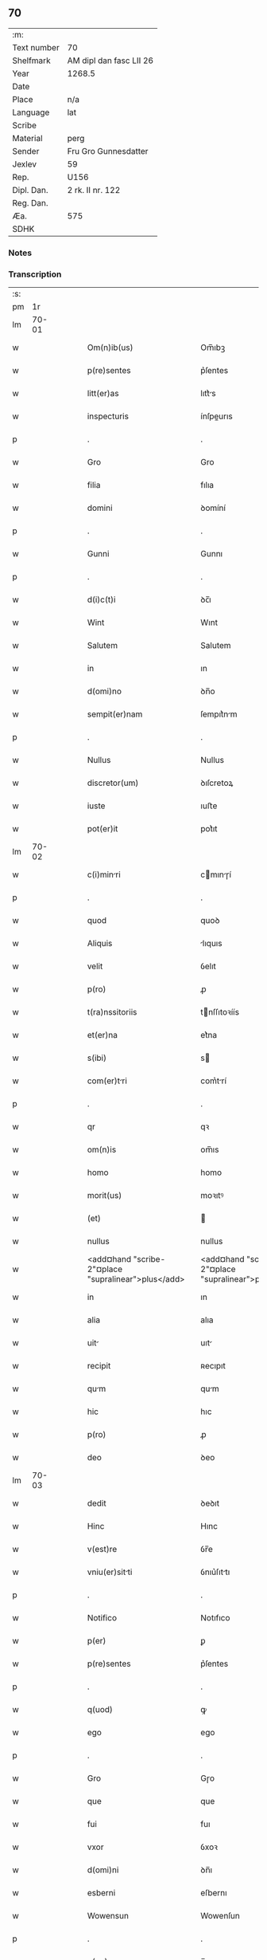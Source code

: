 ** 70
| :m:         |                         |
| Text number | 70                      |
| Shelfmark   | AM dipl dan fasc LII 26 |
| Year        | 1268.5                  |
| Date        |                         |
| Place       | n/a                     |
| Language    | lat                     |
| Scribe      |                         |
| Material    | perg                    |
| Sender      | Fru Gro Gunnesdatter    |
| Jexlev      | 59                      |
| Rep.        | U156                    |
| Dipl. Dan.  | 2 rk. II nr. 122        |
| Reg. Dan.   |                         |
| Æa.         | 575                     |
| SDHK        |                         |

*** Notes


*** Transcription
| :s: |       |   |   |   |   |                                                          |                                                       |   |   |   |        |     |   |   |    |       |
| pm  |    1r |   |   |   |   |                                                          |                                                       |   |   |   |        |     |   |   |    |       |
| lm  | 70-01 |   |   |   |   |                                                          |                                                       |   |   |   |        |     |   |   |    |       |
| w   |       |   |   |   |   | Om(n)ib(us) | Om̅ıbꝫ                                                 |   |   |   |        | lat |   |   |    | 70-01 |
| w   |       |   |   |   |   | p(re)sentes | p͛ſentes                                               |   |   |   |        | lat |   |   |    | 70-01 |
| w   |       |   |   |   |   | litt(er)as | lıtt͛s                                                |   |   |   |        | lat |   |   |    | 70-01 |
| w   |       |   |   |   |   | inspecturis | ínſpeurıs                                            |   |   |   |        | lat |   |   |    | 70-01 |
| p   |       |   |   |   |   | .                                                        | .                                                     |   |   |   |        | lat |   |   |    | 70-01 |
| w   |       |   |   |   |   | Gro | Gro                                                   |   |   |   |        | lat |   |   |    | 70-01 |
| w   |       |   |   |   |   | filia | fılıa                                                 |   |   |   |        | lat |   |   |    | 70-01 |
| w   |       |   |   |   |   | domini | ꝺomíní                                                |   |   |   |        | lat |   |   |    | 70-01 |
| p   |       |   |   |   |   | .                                                        | .                                                     |   |   |   |        | lat |   |   |    | 70-01 |
| w   |       |   |   |   |   | Gunni | Gunnı                                                 |   |   |   |        | lat |   |   |    | 70-01 |
| p   |       |   |   |   |   | .                                                        | .                                                     |   |   |   |        | lat |   |   |    | 70-01 |
| w   |       |   |   |   |   | d(i)c(t)i | ꝺc̅ı                                                   |   |   |   |        | lat |   |   |    | 70-01 |
| w   |       |   |   |   |   | Wint | Wınt                                                  |   |   |   |        | lat |   |   |    | 70-01 |
| w   |       |   |   |   |   | Salutem | Salutem                                               |   |   |   |        | lat |   |   |    | 70-01 |
| w   |       |   |   |   |   | in | ın                                                    |   |   |   |        | lat |   |   |    | 70-01 |
| w   |       |   |   |   |   | d(omi)no | ꝺn̅o                                                   |   |   |   |        | lat |   |   |    | 70-01 |
| w   |       |   |   |   |   | sempit(er)nam | ſempıt͛nm                                             |   |   |   |        | lat |   |   |    | 70-01 |
| p   |       |   |   |   |   | .                                                        | .                                                     |   |   |   |        | lat |   |   |    | 70-01 |
| w   |       |   |   |   |   | Nullus | Nullus                                                |   |   |   |        | lat |   |   |    | 70-01 |
| w   |       |   |   |   |   | discretor(um) | ꝺıſcretoꝝ                                             |   |   |   |        | lat |   |   |    | 70-01 |
| w   |       |   |   |   |   | iuste | ıuﬅe                                                  |   |   |   |        | lat |   |   |    | 70-01 |
| w   |       |   |   |   |   | pot(er)it | pot͛ıt                                                 |   |   |   |        | lat |   |   |    | 70-01 |
| lm  | 70-02 |   |   |   |   |                                                          |                                                       |   |   |   |        |     |   |   |    |       |
| w   |       |   |   |   |   | c(i)minri | cmınɼí                                              |   |   |   |        | lat |   |   |    | 70-02 |
| p   |       |   |   |   |   | .                                                        | .                                                     |   |   |   |        | lat |   |   |    | 70-02 |
| w   |       |   |   |   |   | quod | quoꝺ                                                  |   |   |   |        | lat |   |   |    | 70-02 |
| w   |       |   |   |   |   | Aliquis | lıquıs                                               |   |   |   |        | lat |   |   |    | 70-02 |
| w   |       |   |   |   |   | velit | ỽelıt                                                 |   |   |   |        | lat |   |   |    | 70-02 |
| w   |       |   |   |   |   | p(ro) | ꝓ                                                     |   |   |   |        | lat |   |   |    | 70-02 |
| w   |       |   |   |   |   | t(ra)nssitoriis | tnſſıtoꝛíís                                          |   |   |   |        | lat |   |   |    | 70-02 |
| w   |       |   |   |   |   | et(er)na | et͛na                                                  |   |   |   |        | lat |   |   |    | 70-02 |
| w   |       |   |   |   |   | s(ibi) | s                                                    |   |   |   |        | lat |   |   |    | 70-02 |
| w   |       |   |   |   |   | com(er)tri | com͛trí                                               |   |   |   |        | lat |   |   |    | 70-02 |
| p   |       |   |   |   |   | .                                                        | .                                                     |   |   |   |        | lat |   |   |    | 70-02 |
| w   |       |   |   |   |   | qr | qꝛ                                                    |   |   |   |        | lat |   |   |    | 70-02 |
| w   |       |   |   |   |   | om(n)is | om̅ıs                                                  |   |   |   |        | lat |   |   |    | 70-02 |
| w   |       |   |   |   |   | homo | homo                                                  |   |   |   |        | lat |   |   |    | 70-02 |
| w   |       |   |   |   |   | morit(us) | moꝛıtꝰ                                                |   |   |   |        | lat |   |   |    | 70-02 |
| w   |       |   |   |   |   | (et) |                                                      |   |   |   |        | lat |   |   |    | 70-02 |
| w   |       |   |   |   |   | nullus | nullus                                                |   |   |   |        | lat |   |   |    | 70-02 |
| w   |       |   |   |   |   | <add¤hand "scribe-2"¤place "supralinear">plus</add> | <add¤hand "scribe-2"¤place "supralinear">pluſ</add>   |   |   |   |        | lat |   |   |    | 70-02 |
| w   |       |   |   |   |   | in | ın                                                    |   |   |   |        | lat |   |   |    | 70-02 |
| w   |       |   |   |   |   | alia | alıa                                                  |   |   |   |        | lat |   |   |    | 70-02 |
| w   |       |   |   |   |   | uit | uıt                                                  |   |   |   |        | lat |   |   |    | 70-02 |
| w   |       |   |   |   |   | recipit | ʀecıpıt                                               |   |   |   |        | lat |   |   |    | 70-02 |
| w   |       |   |   |   |   | qum | qum                                                  |   |   |   |        | lat |   |   |    | 70-02 |
| w   |       |   |   |   |   | hic | hıc                                                   |   |   |   |        | lat |   |   |    | 70-02 |
| w   |       |   |   |   |   | p(ro) | ꝓ                                                     |   |   |   |        | lat |   |   |    | 70-02 |
| w   |       |   |   |   |   | deo | ꝺeo                                                   |   |   |   |        | lat |   |   |    | 70-02 |
| lm  | 70-03 |   |   |   |   |                                                          |                                                       |   |   |   |        |     |   |   |    |       |
| w   |       |   |   |   |   | dedit | ꝺeꝺıt                                                 |   |   |   |        | lat |   |   |    | 70-03 |
| w   |       |   |   |   |   | Hinc | Hınc                                                  |   |   |   |        | lat |   |   |    | 70-03 |
| w   |       |   |   |   |   | v(est)re | ỽr̅e                                                   |   |   |   |        | lat |   |   |    | 70-03 |
| w   |       |   |   |   |   | vniu(er)sitti | ỽnıu͛ſıttı                                            |   |   |   |        | lat |   |   |    | 70-03 |
| p   |       |   |   |   |   | .                                                        | .                                                     |   |   |   |        | lat |   |   |    | 70-03 |
| w   |       |   |   |   |   | Notifico | Notıfıco                                              |   |   |   |        | lat |   |   |    | 70-03 |
| w   |       |   |   |   |   | p(er) | ꝑ                                                     |   |   |   |        | lat |   |   |    | 70-03 |
| w   |       |   |   |   |   | p(re)sentes | p͛ſentes                                               |   |   |   |        | lat |   |   |    | 70-03 |
| p   |       |   |   |   |   | .                                                        | .                                                     |   |   |   |        | lat |   |   |    | 70-03 |
| w   |       |   |   |   |   | q(uod) | ꝙ                                                     |   |   |   |        | lat |   |   |    | 70-03 |
| w   |       |   |   |   |   | ego | ego                                                   |   |   |   |        | lat |   |   |    | 70-03 |
| p   |       |   |   |   |   | .                                                        | .                                                     |   |   |   |        | lat |   |   |    | 70-03 |
| w   |       |   |   |   |   | Gro | Gɼo                                                   |   |   |   |        | lat |   |   |    | 70-03 |
| w   |       |   |   |   |   | que | que                                                   |   |   |   |        | lat |   |   |    | 70-03 |
| w   |       |   |   |   |   | fui | fuı                                                   |   |   |   |        | lat |   |   |    | 70-03 |
| w   |       |   |   |   |   | vxor | ỽxoꝛ                                                  |   |   |   |        | lat |   |   |    | 70-03 |
| w   |       |   |   |   |   | d(omi)ni | ꝺn̅ı                                                   |   |   |   |        | lat |   |   |    | 70-03 |
| w   |       |   |   |   |   | esberni | eſbernı                                               |   |   |   |        | lat |   |   |    | 70-03 |
| w   |       |   |   |   |   | Wowensun | Wowenſun                                              |   |   |   |        | lat |   |   |    | 70-03 |
| p   |       |   |   |   |   | .                                                        | .                                                     |   |   |   |        | lat |   |   |    | 70-03 |
| w   |       |   |   |   |   | n(on) | n̅                                                     |   |   |   |        | lat |   |   |    | 70-03 |
| w   |       |   |   |   |   | timore | tımoꝛe                                                |   |   |   |        | lat |   |   |    | 70-03 |
| w   |       |   |   |   |   | Afflict | fflı                                               |   |   |   |        | lat |   |   |    | 70-03 |
| p   |       |   |   |   |   | .                                                        | .                                                     |   |   |   |        | lat |   |   |    | 70-03 |
| w   |       |   |   |   |   | n(ec) | nͨ                                                     |   |   |   |        | lat |   |   |    | 70-03 |
| w   |       |   |   |   |   | suusione | ſuuſıone                                             |   |   |   |        | lat |   |   |    | 70-03 |
| w   |       |   |   |   |   | Alic(us) | lıcꝰ                                                 |   |   |   |        | lat |   |   |    | 70-03 |
| lm  | 70-04 |   |   |   |   |                                                          |                                                       |   |   |   |        |     |   |   |    |       |
| w   |       |   |   |   |   | induct | ınꝺu                                                |   |   |   |        | lat |   |   |    | 70-04 |
| p   |       |   |   |   |   | .                                                        | .                                                     |   |   |   |        | lat |   |   |    | 70-04 |
| w   |       |   |   |   |   | s(ed) | ſꝫ                                                    |   |   |   |        | lat |   |   |    | 70-04 |
| w   |       |   |   |   |   | inspirc(i)one | ınſpırc̅one                                           |   |   |   |        | lat |   |   |    | 70-04 |
| w   |       |   |   |   |   | sp(iritus) | ſp̅c                                                   |   |   |   |        | lat |   |   |    | 70-04 |
| w   |       |   |   |   |   | sancti | ſanı                                                 |   |   |   |        | lat |   |   |    | 70-04 |
| p   |       |   |   |   |   | .                                                        | .                                                     |   |   |   |        | lat |   |   |    | 70-04 |
| w   |       |   |   |   |   | Auxilinte | uxılınte                                            |   |   |   |        | lat |   |   |    | 70-04 |
| w   |       |   |   |   |   | dei | ꝺeı                                                   |   |   |   |        | lat |   |   |    | 70-04 |
| w   |       |   |   |   |   | genit(i)ce | genıtce                                              |   |   |   |        | lat |   |   |    | 70-04 |
| w   |       |   |   |   |   | mri | mꝛı                                                 |   |   |   |        | lat |   |   |    | 70-04 |
| p   |       |   |   |   |   | .                                                        | .                                                     |   |   |   |        | lat |   |   |    | 70-04 |
| w   |       |   |   |   |   | Jn | Jn                                                    |   |   |   |        | lat |   |   |    | 70-04 |
| w   |       |   |   |   |   | modu(m) | moꝺu̅                                                  |   |   |   |        | lat |   |   |    | 70-04 |
| w   |       |   |   |   |   | subsc(ri)ptum | ſubſcptum                                            |   |   |   |        | lat |   |   |    | 70-04 |
| w   |       |   |   |   |   | p(ro) | ꝓ                                                     |   |   |   |        | lat |   |   |    | 70-04 |
| w   |       |   |   |   |   | mea | mea                                                   |   |   |   |        | lat |   |   |    | 70-04 |
| w   |       |   |   |   |   | voluntate | ỽoluntte                                             |   |   |   |        | lat |   |   |    | 70-04 |
| w   |       |   |   |   |   | dist(i)bui | ꝺıﬅbuı                                               |   |   |   |        | lat |   |   |    | 70-04 |
| w   |       |   |   |   |   | bona | bon                                                  |   |   |   |        | lat |   |   |    | 70-04 |
| w   |       |   |   |   |   | mea | me                                                   |   |   |   |        | lat |   |   |    | 70-04 |
| p   |       |   |   |   |   | .                                                        | .                                                     |   |   |   |        | lat |   |   |    | 70-04 |
| w   |       |   |   |   |   | Clust(o) | Cluﬅͦ                                                 |   |   |   |        | lat |   |   |    | 70-04 |
| w   |       |   |   |   |   | soror(um) | ſoꝛoꝝ                                                 |   |   |   |        | lat |   |   |    | 70-04 |
| w   |       |   |   |   |   | s(an)c(t)e | ſc̅e                                                   |   |   |   |        | lat |   |   |    | 70-04 |
| lm  | 70-05 |   |   |   |   |                                                          |                                                       |   |   |   |        |     |   |   |    |       |
| w   |       |   |   |   |   | Cle | Cle                                                  |   |   |   |        | lat |   |   |    | 70-05 |
| p   |       |   |   |   |   | .                                                        | .                                                     |   |   |   |        | lat |   |   |    | 70-05 |
| w   |       |   |   |   |   | Roskild | Roſkılꝺ                                               |   |   |   |        | lat |   |   |    | 70-05 |
| w   |       |   |   |   |   | contuli | contulı                                               |   |   |   |        | lat |   |   |    | 70-05 |
| w   |       |   |   |   |   | .v(et). | .ỽꝫ.                                                 |   |   |   | et-sup | lat |   |   |    | 70-05 |
| w   |       |   |   |   |   | curis | curıs                                                |   |   |   |        | lat |   |   |    | 70-05 |
| w   |       |   |   |   |   | .s. | .ſ.                                                   |   |   |   |        | lat |   |   |    | 70-05 |
| w   |       |   |   |   |   | curim | curım                                                |   |   |   |        | lat |   |   |    | 70-05 |
| w   |       |   |   |   |   | meam | mem                                                  |   |   |   |        | lat |   |   |    | 70-05 |
| w   |       |   |   |   |   | ⸌in⸍ | ⸌ın⸍                                                  |   |   |   |        | lat |   |   |    | 70-05 |
| w   |       |   |   |   |   | styhfnø | ﬅyhfnø                                                |   |   |   |        | lat |   |   |    | 70-05 |
| p   |       |   |   |   |   | .                                                        | .                                                     |   |   |   |        | lat |   |   |    | 70-05 |
| w   |       |   |   |   |   | (et) |                                                      |   |   |   |        | lat |   |   |    | 70-05 |
| w   |       |   |   |   |   | curim | curım                                                |   |   |   |        | lat |   |   |    | 70-05 |
| w   |       |   |   |   |   | in | ın                                                    |   |   |   |        | lat |   |   |    | 70-05 |
| w   |       |   |   |   |   | bahrthorp | bahrthoꝛp                                             |   |   |   |        | lat |   |   |    | 70-05 |
| p   |       |   |   |   |   | .                                                        | .                                                     |   |   |   |        | lat |   |   |    | 70-05 |
| w   |       |   |   |   |   | (et) |                                                      |   |   |   |        | lat |   |   |    | 70-05 |
| w   |       |   |   |   |   | curim | curım                                                |   |   |   |        | lat |   |   |    | 70-05 |
| w   |       |   |   |   |   | in | ın                                                    |   |   |   |        | lat |   |   |    | 70-05 |
| w   |       |   |   |   |   | styfhring | ﬅyfhrıng                                              |   |   |   |        | lat |   |   |    | 70-05 |
| w   |       |   |   |   |   | cum | cum                                                   |   |   |   |        | lat |   |   |    | 70-05 |
| w   |       |   |   |   |   | molendino | molenꝺíno                                             |   |   |   |        | lat |   |   |    | 70-05 |
| lm  | 70-06 |   |   |   |   |                                                          |                                                       |   |   |   |        |     |   |   |    |       |
| w   |       |   |   |   |   | ibidem | ıbıꝺem                                                |   |   |   |        | lat |   |   |    | 70-06 |
| p   |       |   |   |   |   | .                                                        | .                                                     |   |   |   |        | lat |   |   |    | 70-06 |
| w   |       |   |   |   |   | duas | ꝺuas                                                  |   |   |   |        | lat |   |   |    | 70-06 |
| w   |       |   |   |   |   | curis | curıs                                                |   |   |   |        | lat |   |   |    | 70-06 |
| w   |       |   |   |   |   | in | ın                                                    |   |   |   |        | lat |   |   |    | 70-06 |
| w   |       |   |   |   |   | thyud | thyuꝺ                                                 |   |   |   |        | lat |   |   |    | 70-06 |
| w   |       |   |   |   |   | vill | ỽıll                                                 |   |   |   |        | lat |   |   |    | 70-06 |
| p   |       |   |   |   |   | .                                                        | .                                                     |   |   |   |        | lat |   |   |    | 70-06 |
| w   |       |   |   |   |   | høstr(i)id | høﬅrᷝıꝺ                                                |   |   |   |        | lat |   |   |    | 70-06 |
| w   |       |   |   |   |   | Hec | Hec                                                   |   |   |   |        | lat |   |   |    | 70-06 |
| w   |       |   |   |   |   | quinq(ue) | quınqꝫ                                                |   |   |   |        | lat |   |   |    | 70-06 |
| w   |       |   |   |   |   | curis | curıs                                                |   |   |   |        | lat |   |   |    | 70-06 |
| w   |       |   |   |   |   | cu(m) | cu̅                                                    |   |   |   |        | lat |   |   |    | 70-06 |
| w   |       |   |   |   |   | om(n)ib(us) | om̅ıbꝫ                                                 |   |   |   |        | lat |   |   |    | 70-06 |
| w   |       |   |   |   |   | p(er)tinenciis | ꝑtınencíís                                            |   |   |   |        | lat |   |   |    | 70-06 |
| w   |       |   |   |   |   | suis | ſuıs                                                  |   |   |   |        | lat |   |   |    | 70-06 |
| w   |       |   |   |   |   | mobilib(us) | mobılıbꝫ                                              |   |   |   |        | lat |   |   |    | 70-06 |
| w   |       |   |   |   |   | (et) |                                                      |   |   |   |        | lat |   |   |    | 70-06 |
| w   |       |   |   |   |   | in mobilib(us) | ın mobılıbꝫ                                           |   |   |   |        | lat |   |   |    | 70-06 |
| w   |       |   |   |   |   | cu(m) | cu̅                                                    |   |   |   |        | lat |   |   |    | 70-06 |
| w   |       |   |   |   |   | molendino | molenꝺıno                                             |   |   |   |        | lat |   |   |    | 70-06 |
| w   |       |   |   |   |   | sup(ra)dict⸠0⸡o | ſupꝺı⸠0⸡o                                           |   |   |   |        | lat |   |   |    | 70-06 |
| lm  | 70-07 |   |   |   |   |                                                          |                                                       |   |   |   |        |     |   |   |    |       |
| w   |       |   |   |   |   | contuli | contulı                                               |   |   |   |        | lat |   |   |    | 70-07 |
| w   |       |   |   |   |   | clust(o) | cluﬅͦ                                                 |   |   |   |        | lat |   |   |    | 70-07 |
| w   |       |   |   |   |   | sup(er)iu(us) | ſuꝑıuꝰ                                                |   |   |   |        | lat |   |   |    | 70-07 |
| w   |       |   |   |   |   | memorto | memoꝛto                                              |   |   |   |        | lat |   |   |    | 70-07 |
| p   |       |   |   |   |   | .                                                        | .                                                     |   |   |   |        | lat |   |   |    | 70-07 |
| w   |       |   |   |   |   | siquis | ſıquıs                                                |   |   |   |        | lat |   |   |    | 70-07 |
| w   |       |   |   |   |   | <del¤rend "erasure">hi(us)</del> | <del¤rend "erasure">hı᷒</del>                          |   |   |   |        | lat |   |   |    | 70-07 |
| w   |       |   |   |   |   | claust(m) | clauﬅͫ                                                 |   |   |   |        | lat |   |   |    | 70-07 |
| w   |       |   |   |   |   | spoliu(er)it | ſpolıu͛ıt                                             |   |   |   |        | lat |   |   |    | 70-07 |
| w   |       |   |   |   |   | hi(us) | hı᷒                                                    |   |   |   |        | lat |   |   |    | 70-07 |
| w   |       |   |   |   |   | bonis | bonís                                                 |   |   |   |        | lat |   |   |    | 70-07 |
| w   |       |   |   |   |   | p(i)uet | puet                                                 |   |   |   |        | lat |   |   |    | 70-07 |
| w   |       |   |   |   |   | eu(m) | eu̅                                                    |   |   |   |        | lat |   |   |    | 70-07 |
| w   |       |   |   |   |   | deus | ꝺeus                                                  |   |   |   |        | lat |   |   |    | 70-07 |
| w   |       |   |   |   |   | uit | uıt                                                  |   |   |   |        | lat |   |   |    | 70-07 |
| w   |       |   |   |   |   | gr(m)e | gr̅e                                                   |   |   |   |        | lat |   |   |    | 70-07 |
| w   |       |   |   |   |   | in | ín                                                    |   |   |   |        | lat |   |   |    | 70-07 |
| w   |       |   |   |   |   | p(re)senti | p͛ſentı                                                |   |   |   |        | lat |   |   |    | 70-07 |
| p   |       |   |   |   |   | .                                                        | .                                                     |   |   |   |        | lat |   |   |    | 70-07 |
| w   |       |   |   |   |   | (et) |                                                      |   |   |   |        | lat |   |   |    | 70-07 |
| w   |       |   |   |   |   | gl(m)e | gl̅e                                                   |   |   |   |        | lat |   |   |    | 70-07 |
| w   |       |   |   |   |   | in | ın                                                    |   |   |   |        | lat |   |   |    | 70-07 |
| w   |       |   |   |   |   | fut(ur)o | fut᷑o                                                  |   |   |   |        | lat |   |   |    | 70-07 |
| p   |       |   |   |   |   | .                                                        | .                                                     |   |   |   |        | lat |   |   |    | 70-07 |
| w   |       |   |   |   |   | dilc(i) | ꝺılc̅                                                 |   |   |   |        | lat |   |   |    | 70-07 |
| w   |       |   |   |   |   | soror | ſoꝛoꝛ                                                 |   |   |   |        | lat |   |   |    | 70-07 |
| w   |       |   |   |   |   | mea | me                                                   |   |   |   |        | lat |   |   |    | 70-07 |
| w   |       |   |   |   |   | d(omi)na | ꝺn̅                                                   |   |   |   |        | lat |   |   |    | 70-07 |
| lm  | 70-08 |   |   |   |   |                                                          |                                                       |   |   |   |        |     |   |   |    |       |
| w   |       |   |   |   |   | mget | mget                                               |   |   |   |        | lat |   |   |    | 70-08 |
| w   |       |   |   |   |   | Relicta | Relı                                                |   |   |   |        | lat |   |   |    | 70-08 |
| p   |       |   |   |   |   | .                                                        | .                                                     |   |   |   |        | lat |   |   |    | 70-08 |
| w   |       |   |   |   |   | d(omi)ni | ꝺn̅ı                                                   |   |   |   |        | lat |   |   |    | 70-08 |
| w   |       |   |   |   |   | Jwi | Jwı                                                  |   |   |   |        | lat |   |   |    | 70-08 |
| w   |       |   |   |   |   | tchisun | tchıſun                                              |   |   |   |        | lat |   |   |    | 70-08 |
| p   |       |   |   |   |   | .                                                        | .                                                     |   |   |   |        | lat |   |   |    | 70-08 |
| w   |       |   |   |   |   | tenet(ur) | tenet᷑                                                 |   |   |   |        | lat |   |   |    | 70-08 |
| w   |       |   |   |   |   | m(ihi) | m                                                    |   |   |   |        | lat |   |   |    | 70-08 |
| w   |       |   |   |   |   | p(er)soluere | ꝑſoluere                                              |   |   |   |        | lat |   |   |    | 70-08 |
| w   |       |   |   |   |   | centu(m) | centu̅                                                 |   |   |   |        | lat |   |   |    | 70-08 |
| w   |       |   |   |   |   | mchs | mchs                                                |   |   |   |        | lat |   |   |    | 70-08 |
| w   |       |   |   |   |   | denior(um) | ꝺenıoꝝ                                               |   |   |   |        | lat |   |   |    | 70-08 |
| w   |       |   |   |   |   | hs | hs                                                   |   |   |   |        | lat |   |   |    | 70-08 |
| w   |       |   |   |   |   | s(ibi) | s                                                    |   |   |   |        | lat |   |   |    | 70-08 |
| w   |       |   |   |   |   | Relinquo | Relınquo                                              |   |   |   |        | lat |   |   |    | 70-08 |
| w   |       |   |   |   |   | lib(er)as | lıb͛as                                                 |   |   |   |        | lat |   |   |    | 70-08 |
| w   |       |   |   |   |   | (et) |                                                      |   |   |   |        | lat |   |   |    | 70-08 |
| w   |       |   |   |   |   | condono | conꝺono                                               |   |   |   |        | lat |   |   |    | 70-08 |
| w   |       |   |   |   |   | Alt(er)i | lt͛ı                                                  |   |   |   |        | lat |   |   |    | 70-08 |
| w   |       |   |   |   |   | dilc(i)e | ꝺılc̅e                                                 |   |   |   |        | lat |   |   |    | 70-08 |
| w   |       |   |   |   |   | sorori | ſoꝛoꝛí                                                |   |   |   |        | lat |   |   |    | 70-08 |
| lm  | 70-09 |   |   |   |   |                                                          |                                                       |   |   |   |        |     |   |   |    |       |
| w   |       |   |   |   |   | mee | mee                                                   |   |   |   |        | lat |   |   |    | 70-09 |
| w   |       |   |   |   |   | d(omi)ne | ꝺn̅e                                                   |   |   |   |        | lat |   |   |    | 70-09 |
| w   |       |   |   |   |   | bo<del¤rend "erasure">l</del>theld | bo<del¤rend "erasure">l</del>thelꝺ                    |   |   |   |        | lat |   |   |    | 70-09 |
| w   |       |   |   |   |   | vxori | ỽxoꝛı                                                 |   |   |   |        | lat |   |   |    | 70-09 |
| w   |       |   |   |   |   | Nicolai | Nıcolaı                                               |   |   |   |        | lat |   |   |    | 70-09 |
| w   |       |   |   |   |   | Croc | Cʀoc                                                  |   |   |   |        | lat |   |   |    | 70-09 |
| w   |       |   |   |   |   | dedi | ꝺeꝺı                                                  |   |   |   |        | lat |   |   |    | 70-09 |
| w   |       |   |   |   |   | curim | curım                                                |   |   |   |        | lat |   |   |    | 70-09 |
| w   |       |   |   |   |   | meam | mem                                                  |   |   |   |        | lat |   |   |    | 70-09 |
| w   |       |   |   |   |   | in | ın                                                    |   |   |   |        | lat |   |   |    | 70-09 |
| w   |       |   |   |   |   | budorp | buꝺoꝛp                                                |   |   |   |        | lat |   |   |    | 70-09 |
| w   |       |   |   |   |   | vlentem | ỽlentem                                              |   |   |   |        | lat |   |   |    | 70-09 |
| w   |       |   |   |   |   | centu(m) | centu̅                                                 |   |   |   |        | lat |   |   |    | 70-09 |
| w   |       |   |   |   |   | m(a)r(chis) | mr.                                                  |   |   |   |        | lat |   |   |    | 70-09 |
| w   |       |   |   |   |   | den(ariorum) | ꝺen̅                                                   |   |   |   |        | lat |   |   |    | 70-09 |
| p   |       |   |   |   |   | .                                                        | .                                                     |   |   |   |        | lat |   |   |    | 70-09 |
| w   |       |   |   |   |   | exceptis | exceptıs                                              |   |   |   |        | lat |   |   |    | 70-09 |
| w   |       |   |   |   |   | duob(us) | ꝺuobꝫ                                                 |   |   |   |        | lat |   |   |    | 70-09 |
| w   |       |   |   |   |   | ⸌lo(m)gis⸍ | ⸌lo̅gıſ⸍                                               |   |   |   |        | lat |   |   |    | 70-09 |
| p   |       |   |   |   |   | /                                                        | /                                                     |   |   |   |        | lat |   |   |    | 70-09 |
| w   |       |   |   |   |   | rthelngi | ʀthelngı                                            |   |   |   |        | lat |   |   |    | 70-09 |
| lm  | 70-10 |   |   |   |   |                                                          |                                                       |   |   |   |        |     |   |   |    |       |
| w   |       |   |   |   |   | que | que                                                   |   |   |   |        | lat |   |   |    | 70-10 |
| w   |       |   |   |   |   | s(i) |                                                     |   |   |   |        | lat |   |   |    | 70-10 |
| w   |       |   |   |   |   | n(on) | n̅                                                     |   |   |   |        | lat |   |   |    | 70-10 |
| w   |       |   |   |   |   | dedi | ꝺeꝺı                                                  |   |   |   |        | lat |   |   |    | 70-10 |
| p   |       |   |   |   |   | .                                                        | .                                                     |   |   |   |        | lat |   |   |    | 70-10 |
| w   |       |   |   |   |   | illud | ılluꝺ                                                 |   |   |   |        | lat |   |   |    | 70-10 |
| w   |       |   |   |   |   | rt(h)elng | ʀtͪelng                                              |   |   |   |        | lat |   |   |    | 70-10 |
| w   |       |   |   |   |   | ad | ꝺ                                                    |   |   |   |        | lat |   |   |    | 70-10 |
| w   |       |   |   |   |   | occidentem | occıꝺentem                                            |   |   |   |        | lat |   |   |    | 70-10 |
| w   |       |   |   |   |   | curie | curıe                                                 |   |   |   |        | lat |   |   |    | 70-10 |
| w   |       |   |   |   |   | debent | ꝺebent                                                |   |   |   |        | lat |   |   |    | 70-10 |
| w   |       |   |   |   |   | habere | habere                                                |   |   |   |        | lat |   |   |    | 70-10 |
| w   |       |   |   |   |   | moniales | monıales                                              |   |   |   |        | lat |   |   |    | 70-10 |
| w   |       |   |   |   |   | in | ın                                                    |   |   |   |        | lat |   |   |    | 70-10 |
| w   |       |   |   |   |   | Alb(ur)g | lb᷑g                                                  |   |   |   |        | lat |   |   |    | 70-10 |
| w   |       |   |   |   |   | illud | ılluꝺ                                                 |   |   |   |        | lat |   |   |    | 70-10 |
| w   |       |   |   |   |   | q(uod) | ꝙ                                                     |   |   |   |        | lat |   |   |    | 70-10 |
| w   |       |   |   |   |   | stt | ﬅt                                                   |   |   |   |        | lat |   |   |    | 70-10 |
| w   |       |   |   |   |   | ex | ex                                                    |   |   |   |        | lat |   |   |    | 70-10 |
| w   |       |   |   |   |   | opposito | ooſıto                                               |   |   |   |        | lat |   |   |    | 70-10 |
| w   |       |   |   |   |   | moniales | monıales                                              |   |   |   |        | lat |   |   |    | 70-10 |
| w   |       |   |   |   |   | in | ın                                                    |   |   |   |        | lat |   |   |    | 70-10 |
| w   |       |   |   |   |   | hunslund | hunſlunꝺ                                              |   |   |   |        | lat |   |   |    | 70-10 |
| p   |       |   |   |   |   | .                                                        | .                                                     |   |   |   |        | lat |   |   |    | 70-10 |
| w   |       |   |   |   |   | Nicolu(us) | Nıcoluꝰ                                              |   |   |   |        | lat |   |   |    | 70-10 |
| lm  | 70-11 |   |   |   |   |                                                          |                                                       |   |   |   |        |     |   |   |    |       |
| w   |       |   |   |   |   | vero | ỽero                                                  |   |   |   |        | lat |   |   |    | 70-11 |
| w   |       |   |   |   |   | croc | croc                                                  |   |   |   |        | lat |   |   |    | 70-11 |
| w   |       |   |   |   |   | dilc(i)s | ꝺılc̅s                                                 |   |   |   |        | lat |   |   |    | 70-11 |
| w   |       |   |   |   |   | soc(er) | ſoc͛                                                   |   |   |   |        | lat |   |   |    | 70-11 |
| w   |       |   |   |   |   | meus | meus                                                  |   |   |   |        | lat |   |   |    | 70-11 |
| w   |       |   |   |   |   | emit | emít                                                  |   |   |   |        | lat |   |   |    | 70-11 |
| w   |       |   |   |   |   | a |                                                      |   |   |   |        | lat |   |   |    | 70-11 |
| w   |       |   |   |   |   | me | me                                                    |   |   |   |        | lat |   |   |    | 70-11 |
| w   |       |   |   |   |   | duas | ꝺuas                                                  |   |   |   |        | lat |   |   |    | 70-11 |
| w   |       |   |   |   |   | curis | curıs                                                |   |   |   |        | lat |   |   |    | 70-11 |
| w   |       |   |   |   |   | vnm | ỽnm                                                  |   |   |   |        | lat |   |   |    | 70-11 |
| w   |       |   |   |   |   | in | ın                                                    |   |   |   |        | lat |   |   |    | 70-11 |
| w   |       |   |   |   |   | budorp | buꝺoꝛp                                                |   |   |   |        | lat |   |   |    | 70-11 |
| w   |       |   |   |   |   | ad | ꝺ                                                    |   |   |   |        | lat |   |   |    | 70-11 |
| w   |       |   |   |   |   | Aust(ur)m | uﬅ᷑m                                                  |   |   |   |        | lat |   |   |    | 70-11 |
| w   |       |   |   |   |   | ⸌(et)⸍ | ⸌⸍                                                   |   |   |   |        | lat |   |   |    | 70-11 |
| w   |       |   |   |   |   | Alim | lım                                                 |   |   |   |        | lat |   |   |    | 70-11 |
| w   |       |   |   |   |   | in | ín                                                    |   |   |   |        | lat |   |   |    | 70-11 |
| w   |       |   |   |   |   | grawelhøu | grawelhøu                                             |   |   |   |        | lat |   |   |    | 70-11 |
| w   |       |   |   |   |   | p(ro) | ꝓ                                                     |   |   |   |        | lat |   |   |    | 70-11 |
| w   |       |   |   |   |   | p(m)cio | p̅cıo                                                  |   |   |   |        | lat |   |   |    | 70-11 |
| w   |       |   |   |   |   | (con)petenti | ꝯpetentı                                              |   |   |   |        | lat |   |   |    | 70-11 |
| p   |       |   |   |   |   | .                                                        | .                                                     |   |   |   |        | lat |   |   |    | 70-11 |
| w   |       |   |   |   |   | vnm | ỽnm                                                  |   |   |   |        | lat |   |   |    | 70-11 |
| w   |       |   |   |   |   | curim | curım                                                |   |   |   |        | lat |   |   |    | 70-11 |
| w   |       |   |   |   |   | ⸌mem⸍ | ⸌mem⸍                                                |   |   |   |        | lat |   |   |    | 70-11 |
| lm  | 70-12 |   |   |   |   |                                                          |                                                       |   |   |   |        |     |   |   |    |       |
| w   |       |   |   |   |   | in | ın                                                    |   |   |   |        | lat |   |   |    | 70-12 |
| w   |       |   |   |   |   | gunørstorp | gunørﬅoꝛp                                             |   |   |   |        | lat |   |   |    | 70-12 |
| w   |       |   |   |   |   | dedi | ꝺeꝺı                                                  |   |   |   |        | lat |   |   |    | 70-12 |
| w   |       |   |   |   |   | Ancille | ncılle                                               |   |   |   |        | lat |   |   |    | 70-12 |
| w   |       |   |   |   |   | mee | mee                                                   |   |   |   |        | lat |   |   |    | 70-12 |
| w   |       |   |   |   |   | Kterine | Kteríne                                              |   |   |   |        | lat |   |   |    | 70-12 |
| w   |       |   |   |   |   | valentem | ỽalentem                                              |   |   |   |        | lat |   |   |    | 70-12 |
| w   |       |   |   |   |   | <del¤hand "scribe-2"¤rend "overstrike">sexgint | <del¤hand "scribe-2"¤rend "overstrike">ſexgınt      |   |   |   |        | lat |   |   |    | 70-12 |
| w   |       |   |   |   |   | mr | mꝛ                                                   |   |   |   |        | lat |   |   |    | 70-12 |
| w   |       |   |   |   |   | de(e)n</del><add¤hand "scribe-2"¤place "supralinear">.l. | ꝺen̅</del><add¤hand "scribe-2"¤place "supralinear">.l. |   |   |   |        | lat |   |   |    | 70-12 |
| w   |       |   |   |   |   | mar. | mar.                                                  |   |   |   |        | lat |   |   |    | 70-12 |
| w   |       |   |   |   |   | d(e).</add> | .</add>                                              |   |   |   |        | lat |   |   |    | 70-12 |
| w   |       |   |   |   |   | Tres | Tres                                                  |   |   |   |        | lat |   |   |    | 70-12 |
| w   |       |   |   |   |   | curis | curıs                                                |   |   |   |        | lat |   |   |    | 70-12 |
| w   |       |   |   |   |   | meas | meas                                                  |   |   |   |        | lat |   |   |    | 70-12 |
| w   |       |   |   |   |   | vnm | ỽnm                                                  |   |   |   |        | lat |   |   |    | 70-12 |
| w   |       |   |   |   |   | videl(et) | ỽıꝺelꝫ                                                |   |   |   |        | lat |   |   |    | 70-12 |
| w   |       |   |   |   |   | in | ın                                                    |   |   |   |        | lat |   |   |    | 70-12 |
| w   |       |   |   |   |   | brthorp | bꝛthoꝛp                                              |   |   |   |        | lat |   |   |    | 70-12 |
| w   |       |   |   |   |   | (et) |                                                      |   |   |   |        | lat |   |   |    | 70-12 |
| w   |       |   |   |   |   | duas | ꝺuas                                                  |   |   |   |        | lat |   |   |    | 70-12 |
| w   |       |   |   |   |   | in | ın                                                    |   |   |   |        | lat |   |   |    | 70-12 |
| w   |       |   |   |   |   | Wip(e)tohrp | Wıpͤtohrp                                              |   |   |   |        | lat |   |   |    | 70-12 |
| lm  | 70-13 |   |   |   |   |                                                          |                                                       |   |   |   |        |     |   |   |    |       |
| w   |       |   |   |   |   | pono | pono                                                  |   |   |   |        | lat |   |   |    | 70-13 |
| w   |       |   |   |   |   | p(ro) | ꝓ                                                     |   |   |   |        | lat |   |   |    | 70-13 |
| w   |       |   |   |   |   | debitis | ꝺebıtıs                                               |   |   |   |        | lat |   |   |    | 70-13 |
| w   |       |   |   |   |   | meis | meıs                                                  |   |   |   |        | lat |   |   |    | 70-13 |
| w   |       |   |   |   |   | (et) |                                                      |   |   |   |        | lat |   |   |    | 70-13 |
| w   |       |   |   |   |   | expensis | expenſıs                                              |   |   |   |        | lat |   |   |    | 70-13 |
| w   |       |   |   |   |   | (et) |                                                      |   |   |   |        | lat |   |   |    | 70-13 |
| w   |       |   |   |   |   | debitis | ꝺebıtıs                                               |   |   |   |        | lat |   |   |    | 70-13 |
| w   |       |   |   |   |   | mat(i)s | mats                                                 |   |   |   |        | lat |   |   |    | 70-13 |
| w   |       |   |   |   |   | mee | mee                                                   |   |   |   |        | lat |   |   |    | 70-13 |
| w   |       |   |   |   |   | de | ꝺe                                                    |   |   |   |        | lat |   |   |    | 70-13 |
| w   |       |   |   |   |   | p(m)ciis | p̅cíís                                                 |   |   |   |        | lat |   |   |    | 70-13 |
| w   |       |   |   |   |   | dictr(um) | ꝺıctꝝ                                                |   |   |   |        | lat |   |   |    | 70-13 |
| w   |       |   |   |   |   | curir(um) | curıꝝ                                                |   |   |   |        | lat |   |   |    | 70-13 |
| w   |       |   |   |   |   | pono | pono                                                  |   |   |   |        | lat |   |   |    | 70-13 |
| w   |       |   |   |   |   | viginti | ỽıgıntı                                               |   |   |   |        | lat |   |   |    | 70-13 |
| w   |       |   |   |   |   | m(a)r(chis) | mr                                                   |   |   |   |        | lat |   |   |    | 70-13 |
| w   |       |   |   |   |   | den(ariorum) | ꝺen̅                                                   |   |   |   |        | lat |   |   |    | 70-13 |
| w   |       |   |   |   |   | p(ro) | ꝓ                                                     |   |   |   |        | lat |   |   |    | 70-13 |
| w   |       |   |   |   |   | p(er)soluendis | ꝑſoluenꝺıs                                            |   |   |   |        | lat |   |   |    | 70-13 |
| w   |       |   |   |   |   | debitis | ꝺebıtıs                                               |   |   |   |        | lat |   |   |    | 70-13 |
| w   |       |   |   |   |   | mat(i)s | mats                                                 |   |   |   |        | lat |   |   |    | 70-13 |
| w   |       |   |   |   |   | mee | mee                                                   |   |   |   |        | lat |   |   |    | 70-13 |
| lm  | 70-14 |   |   |   |   |                                                          |                                                       |   |   |   |        |     |   |   |    |       |
| w   |       |   |   |   |   | (et) |                                                      |   |   |   |        | lat |   |   |    | 70-14 |
| w   |       |   |   |   |   | xiiii. | xıııı.                                                |   |   |   |        | lat |   |   |    | 70-14 |
| w   |       |   |   |   |   | mr. | mꝛ.                                                  |   |   |   |        | lat |   |   |    | 70-14 |
| w   |       |   |   |   |   | den(ariorum) | ꝺen̅                                                   |   |   |   |        | lat |   |   |    | 70-14 |
| w   |       |   |   |   |   | (con)fero | ꝯfero                                                 |   |   |   |        | lat |   |   |    | 70-14 |
| w   |       |   |   |   |   | xiiii | xıııı                                                 |   |   |   |        | lat |   |   |    | 70-14 |
| w   |       |   |   |   |   | hospitlib(us) | hoſpıtlıbꝫ                                           |   |   |   |        | lat |   |   |    | 70-14 |
| w   |       |   |   |   |   | in | ın                                                    |   |   |   |        | lat |   |   |    | 70-14 |
| w   |       |   |   |   |   | Juci | Jucí                                                 |   |   |   |        | lat |   |   |    | 70-14 |
| w   |       |   |   |   |   | clust(o) | cluﬅͦ                                                 |   |   |   |        | lat |   |   |    | 70-14 |
| w   |       |   |   |   |   | Westerwich | Weﬅerwıch                                             |   |   |   |        | lat |   |   |    | 70-14 |
| w   |       |   |   |   |   | (et) |                                                      |   |   |   |        | lat |   |   |    | 70-14 |
| w   |       |   |   |   |   | ⸠wistølf⸡ | ⸠wıſtølf⸡                                             |   |   |   |        | lat |   |   |    | 70-14 |
| w   |       |   |   |   |   | sibørhu | ıbørhu                                               |   |   |   |        | lat |   |   |    | 70-14 |
| p   |       |   |   |   |   | .                                                        | .                                                     |   |   |   |        | lat |   |   |    | 70-14 |
| w   |       |   |   |   |   | Hø | Hø                                                    |   |   |   |        | lat |   |   |    | 70-14 |
| p   |       |   |   |   |   | .                                                        | .                                                     |   |   |   |        | lat |   |   |    | 70-14 |
| w   |       |   |   |   |   | clust(o) | cluﬅͦ                                                 |   |   |   |        | lat |   |   |    | 70-14 |
| p   |       |   |   |   |   | .                                                        | .                                                     |   |   |   |        | lat |   |   |    | 70-14 |
| w   |       |   |   |   |   | Wrælehf | Wrælehf                                               |   |   |   |        | lat |   |   |    | 70-14 |
| w   |       |   |   |   |   | clu | clu                                                  |   |   |   |        | lat |   |   |    | 70-14 |
| w   |       |   |   |   |   | ⸠b(ur)øla⸡ | ⸠b᷑øla⸡                                                |   |   |   |        | lat |   |   |    | 70-14 |
| lm  | 70-15 |   |   |   |   |                                                          |                                                       |   |   |   |        |     |   |   |    |       |
| w   |       |   |   |   |   | b(ur)ølaund | b᷑ølaunꝺ                                               |   |   |   |        | lat |   |   |    | 70-15 |
| p   |       |   |   |   |   | .                                                        | .                                                     |   |   |   |        | lat |   |   |    | 70-15 |
| w   |       |   |   |   |   | clu | clu                                                  |   |   |   |        | lat |   |   |    | 70-15 |
| w   |       |   |   |   |   | <del¤rend "erasure">he00000d</del> | <del¤rend "erasure">he00000d</del>                    |   |   |   |        | lat |   |   |    | 70-15 |
| w   |       |   |   |   |   | clu(t)(i)(s) | cluͭᷤ                                                 |   |   |   |        | lat |   |   |    | 70-15 |
| w   |       |   |   |   |   | in | ın                                                    |   |   |   |        | lat |   |   |    | 70-15 |
| w   |       |   |   |   |   | Alb(ur)g | lb᷑g                                                  |   |   |   |        | lat |   |   |    | 70-15 |
| w   |       |   |   |   |   | s. | ſ.                                                    |   |   |   |        | lat |   |   |    | 70-15 |
| w   |       |   |   |   |   | moniliu(m) | monılıu̅                                              |   |   |   |        | lat |   |   |    | 70-15 |
| w   |       |   |   |   |   | (et) |                                                      |   |   |   |        | lat |   |   |    | 70-15 |
| w   |       |   |   |   |   | frm(m) | fʀm̅                                                   |   |   |   |        | lat |   |   |    | 70-15 |
| p   |       |   |   |   |   | .                                                        | .                                                     |   |   |   |        | lat |   |   |    | 70-15 |
| w   |       |   |   |   |   | clu. | clu.                                                 |   |   |   |        | lat |   |   |    | 70-15 |
| w   |       |   |   |   |   | Glønstorp | Glønﬅoꝛp                                              |   |   |   |        | lat |   |   |    | 70-15 |
| p   |       |   |   |   |   | .                                                        | .                                                     |   |   |   |        | lat |   |   |    | 70-15 |
| w   |       |   |   |   |   | clust(i)s | clusts                                              |   |   |   |        | lat |   |   |    | 70-15 |
| w   |       |   |   |   |   | in | ın                                                    |   |   |   |        | lat |   |   |    | 70-15 |
| w   |       |   |   |   |   | rnd(ur)s | ʀnꝺ᷑s                                                 |   |   |   |        | lat |   |   |    | 70-15 |
| w   |       |   |   |   |   | moniliu(m) | monılıu̅                                              |   |   |   |        | lat |   |   |    | 70-15 |
| w   |       |   |   |   |   | (et) |                                                      |   |   |   |        | lat |   |   |    | 70-15 |
| w   |       |   |   |   |   | frm(m) | fʀm̅                                                   |   |   |   |        | lat |   |   |    | 70-15 |
| p   |       |   |   |   |   | .                                                        | .                                                     |   |   |   |        | lat |   |   |    | 70-15 |
| w   |       |   |   |   |   | clu. | clu.                                                 |   |   |   |        | lat |   |   |    | 70-15 |
| w   |       |   |   |   |   | hescønhbec | heſcønhbec                                            |   |   |   |        | lat |   |   |    | 70-15 |
| p   |       |   |   |   |   | .                                                        | .                                                     |   |   |   |        | lat |   |   |    | 70-15 |
| w   |       |   |   |   |   | clu. | clu.                                                 |   |   |   |        | lat |   |   |    | 70-15 |
| lm  | 70-16 |   |   |   |   |                                                          |                                                       |   |   |   |        |     |   |   |    |       |
| w   |       |   |   |   |   | frm(m) | fʀm̅                                                   |   |   |   |        | lat |   |   |    | 70-16 |
| w   |       |   |   |   |   | in | ın                                                    |   |   |   |        | lat |   |   |    | 70-16 |
| w   |       |   |   |   |   | Arus | ꝛus                                                  |   |   |   |        | lat |   |   |    | 70-16 |
| w   |       |   |   |   |   | om(n)ib(us) | om̅ıbꝫ                                                 |   |   |   |        | lat |   |   |    | 70-16 |
| w   |       |   |   |   |   | clust(i)s | cluﬅs                                               |   |   |   |        | lat |   |   |    | 70-16 |
| w   |       |   |   |   |   | in | ın                                                    |   |   |   |        | lat |   |   |    | 70-16 |
| w   |       |   |   |   |   | Wibørhu | Wıbørhu                                               |   |   |   |        | lat |   |   |    | 70-16 |
| w   |       |   |   |   |   | .s. | .ſ.                                                   |   |   |   |        | lat |   |   |    | 70-16 |
| w   |       |   |   |   |   | cnonicor(um). | cnonıcoꝝ.                                            |   |   |   |        | lat |   |   |    | 70-16 |
| w   |       |   |   |   |   | p(m)dictor(um) | p̅dıctoꝝ                                              |   |   |   |        | lat |   |   |    | 70-16 |
| p   |       |   |   |   |   | .                                                        | .                                                     |   |   |   |        | lat |   |   |    | 70-16 |
| w   |       |   |   |   |   | frm(m) | fʀm̅                                                   |   |   |   |        | lat |   |   |    | 70-16 |
| w   |       |   |   |   |   | minor(um) | mınoꝝ                                                 |   |   |   |        | lat |   |   |    | 70-16 |
| p   |       |   |   |   |   | .                                                        | .                                                     |   |   |   |        | lat |   |   |    | 70-16 |
| w   |       |   |   |   |   | monialiu(m) | monıalıu̅                                              |   |   |   |        | lat |   |   |    | 70-16 |
| p   |       |   |   |   |   | .                                                        | .                                                     |   |   |   |        | lat |   |   |    | 70-16 |
| w   |       |   |   |   |   | hasmøld | haſmølꝺ                                               |   |   |   |        | lat |   |   |    | 70-16 |
| w   |       |   |   |   |   | vlt(ra) | ỽlt                                                  |   |   |   |        | lat |   |   |    | 70-16 |
| w   |       |   |   |   |   | st(m)gnu(m) | ﬅ̅gnu̅                                                 |   |   |   |        | lat |   |   |    | 70-16 |
| p   |       |   |   |   |   | .                                                        | .                                                     |   |   |   |        | lat |   |   |    | 70-16 |
| w   |       |   |   |   |   | claust(ro) | clauﬅͦ                                                 |   |   |   |        | lat |   |   |    | 70-16 |
| w   |       |   |   |   |   | Alfing | lfıng                                                |   |   |   |        | lat |   |   |    | 70-16 |
| p   |       |   |   |   |   | .                                                        | .                                                     |   |   |   |        | lat |   |   |    | 70-16 |
| w   |       |   |   |   |   | clau | clau                                                  |   |   |   |        | lat |   |   |    | 70-16 |
| lm  | 70-17 |   |   |   |   |                                                          |                                                       |   |   |   |        |     |   |   |    |       |
| w   |       |   |   |   |   | twilum | twılum                                                |   |   |   |        | lat |   |   |    | 70-17 |
| p   |       |   |   |   |   | .                                                        | .                                                     |   |   |   |        | lat |   |   |    | 70-17 |
| w   |       |   |   |   |   | clau | clau                                                  |   |   |   |        | lat |   |   |    | 70-17 |
| w   |       |   |   |   |   | <del¤rend "erasure">000</del> | <del¤rend "erasure">000</del>                         |   |   |   |        | lat |   |   |    | 70-17 |
| p   |       |   |   |   |   | .                                                        | .                                                     |   |   |   |        | lat |   |   |    | 70-17 |
| w   |       |   |   |   |   | clust(o) | cluﬅͦ                                                 |   |   |   |        | lat |   |   |    | 70-17 |
| w   |       |   |   |   |   | frm(m) | fʀm̅                                                   |   |   |   |        | lat |   |   |    | 70-17 |
| w   |       |   |   |   |   | i(n) | ı̅                                                     |   |   |   |        | lat |   |   |    | 70-17 |
| w   |       |   |   |   |   | hornæs | hoꝛnæſ                                                |   |   |   |        | lat |   |   |    | 70-17 |
| p   |       |   |   |   |   | .                                                        | .                                                     |   |   |   |        | lat |   |   |    | 70-17 |
| w   |       |   |   |   |   | clau. | clau.                                                 |   |   |   |        | lat |   |   |    | 70-17 |
| w   |       |   |   |   |   | høm | høm                                                   |   |   |   |        | lat |   |   |    | 70-17 |
| w   |       |   |   |   |   | clu. | clu.                                                 |   |   |   |        | lat |   |   |    | 70-17 |
| w   |       |   |   |   |   | hoør | hoør                                                  |   |   |   |        | lat |   |   |    | 70-17 |
| p   |       |   |   |   |   | .                                                        | .                                                     |   |   |   |        | lat |   |   |    | 70-17 |
| w   |       |   |   |   |   | clu. | clu.                                                 |   |   |   |        | lat |   |   |    | 70-17 |
| w   |       |   |   |   |   | Wising | Wıſıng                                                |   |   |   |        | lat |   |   |    | 70-17 |
| w   |       |   |   |   |   | duob(us) | ꝺuobꝫ                                                 |   |   |   |        | lat |   |   |    | 70-17 |
| w   |       |   |   |   |   | clu | clu                                                  |   |   |   |        | lat |   |   |    | 70-17 |
| w   |       |   |   |   |   | in | ın                                                    |   |   |   |        | lat |   |   |    | 70-17 |
| w   |       |   |   |   |   | ht(r)hesilh | htͬheſılh                                             |   |   |   |        | lat |   |   |    | 70-17 |
| w   |       |   |   |   |   | stubthorp | ﬅubthoꝛp                                              |   |   |   |        | lat |   |   |    | 70-17 |
| p   |       |   |   |   |   | .                                                        | .                                                     |   |   |   |        | lat |   |   |    | 70-17 |
| w   |       |   |   |   |   | (et) |                                                      |   |   |   |        | lat |   |   |    | 70-17 |
| w   |       |   |   |   |   | ghuthum | ghuthum                                               |   |   |   |        | lat |   |   |    | 70-17 |
| p   |       |   |   |   |   | .                                                        | .                                                     |   |   |   |        | lat |   |   |    | 70-17 |
| lm  | 70-18 |   |   |   |   |                                                          |                                                       |   |   |   |        |     |   |   |    |       |
| w   |       |   |   |   |   | <del¤rend "erasure">cl</del> | <del¤rend "erasure">cl</del>                         |   |   |   |        | lat |   |   |    | 70-18 |
| w   |       |   |   |   |   | cuilib(us) | cuılıbꝫ                                               |   |   |   |        | lat |   |   |    | 70-18 |
| w   |       |   |   |   |   | clust(o) | cluﬅͦ                                                 |   |   |   |        | lat |   |   |    | 70-18 |
| w   |       |   |   |   |   | sup(ra)dicto | ſupꝺıo                                              |   |   |   |        | lat |   |   |    | 70-18 |
| w   |       |   |   |   |   | singillatim | ſıngıllatım                                           |   |   |   |        | lat |   |   |    | 70-18 |
| p   |       |   |   |   |   | .                                                        | .                                                     |   |   |   |        | lat |   |   |    | 70-18 |
| w   |       |   |   |   |   | (con)fero | ꝯfero                                                 |   |   |   |        | lat |   |   |    | 70-18 |
| w   |       |   |   |   |   | dus | ꝺus                                                  |   |   |   |        | lat |   |   |    | 70-18 |
| w   |       |   |   |   |   | m(a)r(chis) | mr.                                                  |   |   |   |        | lat |   |   |    | 70-18 |
| w   |       |   |   |   |   | de(e)n. | ꝺen̅.                                                  |   |   |   |        | lat |   |   |    | 70-18 |
| w   |       |   |   |   |   | de | ꝺe                                                    |   |   |   |        | lat |   |   | =  | 70-18 |
| w   |       |   |   |   |   | p(m)ciis | p̅cíís                                                 |   |   |   |        | lat |   |   | == | 70-18 |
| w   |       |   |   |   |   | curir(um) | curıꝝ                                                |   |   |   |        | lat |   |   |    | 70-18 |
| w   |       |   |   |   |   | sup(ra)dictr(um) | ſupꝺıꝝ                                             |   |   |   |        | lat |   |   |    | 70-18 |
| p   |       |   |   |   |   | .                                                        | .                                                     |   |   |   |        | lat |   |   |    | 70-18 |
| w   |       |   |   |   |   | <del¤rend "erasure">clust | <del¤rend "erasure">cluﬅ                             |   |   |   |        | lat |   |   |    | 70-18 |
| w   |       |   |   |   |   | s | ſ                                                     |   |   |   |        | lat |   |   |    | 70-18 |
| w   |       |   |   |   |   | 000000 | 000000                                                |   |   |   |        | lat |   |   |    | 70-18 |
| w   |       |   |   |   |   | 0000000 | 0000000                                               |   |   |   |        | lat |   |   |    | 70-18 |
| w   |       |   |   |   |   | habet</del> | habet</del>                                          |   |   |   |        | lat |   |   |    | 70-18 |
| lm  | 70-19 |   |   |   |   |                                                          |                                                       |   |   |   |        |     |   |   |    |       |
| w   |       |   |   |   |   | <del¤rend "erasure">q00dlib(us) | <del¤rend "erasure">q00dlıbꝫ                          |   |   |   |        | lat |   |   |    | 70-19 |
| w   |       |   |   |   |   | dus | dus                                                  |   |   |   |        | lat |   |   |    | 70-19 |
| w   |       |   |   |   |   | mar | maꝛ                                                   |   |   |   |        | lat |   |   |    | 70-19 |
| w   |       |   |   |   |   | de(e)n</del> | den̅</del>                                             |   |   |   |        | lat |   |   |    | 70-19 |
| w   |       |   |   |   |   | clust(o) | cluﬅͦ                                                 |   |   |   |        | lat |   |   |    | 70-19 |
| w   |       |   |   |   |   | monchor(um) | monchoꝝ                                              |   |   |   |        | lat |   |   |    | 70-19 |
| w   |       |   |   |   |   | in | ın                                                    |   |   |   |        | lat |   |   |    | 70-19 |
| w   |       |   |   |   |   | Hotønsøu | Hotønſøu                                              |   |   |   |        | lat |   |   |    | 70-19 |
| p   |       |   |   |   |   | .                                                        | .                                                     |   |   |   |        | lat |   |   |    | 70-19 |
| w   |       |   |   |   |   | duas | ꝺuas                                                  |   |   |   |        | lat |   |   |    | 70-19 |
| w   |       |   |   |   |   | mar. | maꝛ.                                                  |   |   |   |        | lat |   |   |    | 70-19 |
| w   |       |   |   |   |   | den(ariorum) | ꝺen̅                                                   |   |   |   |        | lat |   |   |    | 70-19 |
| w   |       |   |   |   |   | clu | clu                                                  |   |   |   |        | lat |   |   |    | 70-19 |
| w   |       |   |   |   |   | dlum | ꝺlum                                                 |   |   |   |        | lat |   |   |    | 70-19 |
| p   |       |   |   |   |   | .                                                        | .                                                     |   |   |   |        | lat |   |   |    | 70-19 |
| w   |       |   |   |   |   | tm(m). | tm̅.                                                   |   |   |   |        | lat |   |   |    | 70-19 |
| w   |       |   |   |   |   | fri(n)b(us) | fʀı̅bꝫ                                                 |   |   |   |        | lat |   |   |    | 70-19 |
| w   |       |   |   |   |   | i(n) | ı̅                                                     |   |   |   |        | lat |   |   |    | 70-19 |
| w   |       |   |   |   |   | synb(ur)g | ſynb᷑g                                                 |   |   |   |        | lat |   |   |    | 70-19 |
| w   |       |   |   |   |   | dus | ꝺus                                                  |   |   |   |        | lat |   |   |    | 70-19 |
| w   |       |   |   |   |   | mr. | mꝛ.                                                  |   |   |   |        | lat |   |   |    | 70-19 |
| w   |       |   |   |   |   | de(e)n. | ꝺen̅.                                                  |   |   |   |        | lat |   |   |    | 70-19 |
| w   |       |   |   |   |   | Altri. | ltꝛı.                                               |   |   |   |        | lat |   |   |    | 70-19 |
| lm  | 70-20 |   |   |   |   |                                                          |                                                       |   |   |   |        |     |   |   |    |       |
| w   |       |   |   |   |   | in | ın                                                    |   |   |   |        | lat |   |   |    | 70-20 |
| w   |       |   |   |   |   | Welø | Welø                                                  |   |   |   |        | lat |   |   |    | 70-20 |
| w   |       |   |   |   |   | q(uod) | ꝙ                                                     |   |   |   |        | lat |   |   |    | 70-20 |
| w   |       |   |   |   |   | (con)struxit | ꝯﬅruxıt                                               |   |   |   |        | lat |   |   |    | 70-20 |
| w   |       |   |   |   |   | d(omi)n(u)s | ꝺn̅s                                                   |   |   |   |        | lat |   |   |    | 70-20 |
| w   |       |   |   |   |   | meus | meus                                                  |   |   |   |        | lat |   |   |    | 70-20 |
| w   |       |   |   |   |   | esb(er)nus | eſb͛nus                                                |   |   |   |        | lat |   |   |    | 70-20 |
| w   |       |   |   |   |   | Wowensun | Wowenſun                                              |   |   |   |        | lat |   |   |    | 70-20 |
| w   |       |   |   |   |   | (con)fero | ꝯfero                                                 |   |   |   |        | lat |   |   |    | 70-20 |
| w   |       |   |   |   |   | duas | ꝺuas                                                  |   |   |   |        | lat |   |   |    | 70-20 |
| w   |       |   |   |   |   | mr. | mꝛ.                                                  |   |   |   |        | lat |   |   |    | 70-20 |
| w   |       |   |   |   |   | de(e)n. | ꝺen̅.                                                  |   |   |   |        | lat |   |   |    | 70-20 |
| w   |       |   |   |   |   | Grindescløs | Grınꝺeſcløſ                                           |   |   |   |        | lat |   |   |    | 70-20 |
| p   |       |   |   |   |   | .                                                        | .                                                     |   |   |   |        | lat |   |   |    | 70-20 |
| w   |       |   |   |   |   | dus | ꝺus                                                  |   |   |   |        | lat |   |   |    | 70-20 |
| w   |       |   |   |   |   | mar. | maꝛ.                                                  |   |   |   |        | lat |   |   |    | 70-20 |
| w   |       |   |   |   |   | de(e)n. | ꝺen̅.                                                  |   |   |   |        | lat |   |   |    | 70-20 |
| w   |       |   |   |   |   | hospitli | hoſpıtlı                                             |   |   |   |        | lat |   |   |    | 70-20 |
| w   |       |   |   |   |   | sp(iritus) | ſp̅c                                                   |   |   |   |        | lat |   |   |    | 70-20 |
| w   |       |   |   |   |   | s(an)c(t)i | ſc̅ı                                                   |   |   |   |        | lat |   |   |    | 70-20 |
| w   |       |   |   |   |   | in | ın                                                    |   |   |   |        | lat |   |   |    | 70-20 |
| lm  | 70-21 |   |   |   |   |                                                          |                                                       |   |   |   |        |     |   |   |    |       |
| w   |       |   |   |   |   | Roskild | Roſkılꝺ                                               |   |   |   |        | lat |   |   |    | 70-21 |
| p   |       |   |   |   |   | .                                                        | .                                                     |   |   |   |        | lat |   |   |    | 70-21 |
| w   |       |   |   |   |   | (con)fero | ꝯfero                                                 |   |   |   |        | lat |   |   |    | 70-21 |
| w   |       |   |   |   |   | t(er)s | t͛s                                                    |   |   |   |        | lat |   |   |    | 70-21 |
| w   |       |   |   |   |   | mar. | maꝛ.                                                  |   |   |   |        | lat |   |   |    | 70-21 |
| w   |       |   |   |   |   | de(e)n. | ꝺen̅.                                                  |   |   |   |        | lat |   |   |    | 70-21 |
| w   |       |   |   |   |   | clustris | cluﬅrıs                                              |   |   |   |        | lat |   |   |    | 70-21 |
| w   |       |   |   |   |   | in | ın                                                    |   |   |   |        | lat |   |   |    | 70-21 |
| w   |       |   |   |   |   | Roskild | Roſkılꝺ                                               |   |   |   |        | lat |   |   |    | 70-21 |
| w   |       |   |   |   |   | p(m)dictor(um) | p̅ꝺıctoꝝ                                              |   |   |   |        | lat |   |   |    | 70-21 |
| p   |       |   |   |   |   | .                                                        | .                                                     |   |   |   |        | lat |   |   |    | 70-21 |
| w   |       |   |   |   |   | (et) |                                                      |   |   |   |        | lat |   |   |    | 70-21 |
| w   |       |   |   |   |   | frm(m) | fʀm̅                                                   |   |   |   |        | lat |   |   |    | 70-21 |
| w   |       |   |   |   |   | minor(um) | mınoꝝ                                                 |   |   |   |        | lat |   |   |    | 70-21 |
| p   |       |   |   |   |   | .                                                        | .                                                     |   |   |   |        | lat |   |   |    | 70-21 |
| w   |       |   |   |   |   | cuilib(us) | cuılıbꝫ                                               |   |   |   |        | lat |   |   |    | 70-21 |
| w   |       |   |   |   |   | dus | ꝺus                                                  |   |   |   |        | lat |   |   |    | 70-21 |
| w   |       |   |   |   |   | .m(ra)r. | .mr.                                                 |   |   |   |        | lat |   |   |    | 70-21 |
| w   |       |   |   |   |   | de(e)n. | ꝺen̅.                                                  |   |   |   |        | lat |   |   |    | 70-21 |
| w   |       |   |   |   |   | fri(n)b(us) | fʀı̅bꝫ                                                 |   |   |   |        | lat |   |   |    | 70-21 |
| w   |       |   |   |   |   | in | ın                                                    |   |   |   |        | lat |   |   |    | 70-21 |
| w   |       |   |   |   |   | haføn | haføn                                                 |   |   |   |        | lat |   |   |    | 70-21 |
| p   |       |   |   |   |   | .                                                        | .                                                     |   |   |   |        | lat |   |   |    | 70-21 |
| lm  | 70-22 |   |   |   |   |                                                          |                                                       |   |   |   |        |     |   |   |    |       |
| w   |       |   |   |   |   | duas | ꝺuas                                                  |   |   |   |        | lat |   |   |    | 70-22 |
| w   |       |   |   |   |   | m(a)r(chis) | mr.                                                  |   |   |   |        | lat |   |   |    | 70-22 |
| w   |       |   |   |   |   | de(e)n. | ꝺen̅.                                                  |   |   |   |        | lat |   |   |    | 70-22 |
| w   |       |   |   |   |   | fri(n)b(us) | fʀı̅bꝫ                                                 |   |   |   |        | lat |   |   |    | 70-22 |
| w   |       |   |   |   |   | in | ın                                                    |   |   |   |        | lat |   |   |    | 70-22 |
| w   |       |   |   |   |   | nøstwøt | nøﬅwøt                                                |   |   |   |        | lat |   |   |    | 70-22 |
| w   |       |   |   |   |   | t(antu)m | tm̅                                                    |   |   |   |        | lat |   |   |    | 70-22 |
| w   |       |   |   |   |   | (et) |                                                      |   |   |   |        | lat |   |   |    | 70-22 |
| w   |       |   |   |   |   | fri(n)b(us) | fʀı̅bꝫ                                                 |   |   |   |        | lat |   |   |    | 70-22 |
| w   |       |   |   |   |   | in | ın                                                    |   |   |   |        | lat |   |   |    | 70-22 |
| w   |       |   |   |   |   | Kløndb(ur)g | Klønꝺb᷑g                                              |   |   |   |        | lat |   |   |    | 70-22 |
| w   |       |   |   |   |   | t(antu)m | tm̅                                                    |   |   |   |        | lat |   |   |    | 70-22 |
| p   |       |   |   |   |   | .                                                        | .                                                     |   |   |   |        | lat |   |   |    | 70-22 |
| w   |       |   |   |   |   | Pet(ro) | Petͦ                                                   |   |   |   |        | lat |   |   |    | 70-22 |
| w   |       |   |   |   |   | palnisun | palnıſun                                              |   |   |   |        | lat |   |   |    | 70-22 |
| w   |       |   |   |   |   | dilc(i)o | ꝺılc̅o                                                 |   |   |   |        | lat |   |   |    | 70-22 |
| w   |       |   |   |   |   | g(er)mno | g͛mno                                                 |   |   |   |        | lat |   |   |    | 70-22 |
| w   |       |   |   |   |   | meo | meo                                                   |   |   |   |        | lat |   |   |    | 70-22 |
| w   |       |   |   |   |   | t(er)rm | t͛rm                                                  |   |   |   |        | lat |   |   |    | 70-22 |
| w   |       |   |   |   |   | in | ın                                                    |   |   |   |        | lat |   |   |    | 70-22 |
| w   |       |   |   |   |   | thyudh | thyuꝺh                                                |   |   |   |        | lat |   |   |    | 70-22 |
| w   |       |   |   |   |   | valentem | ỽalentem                                              |   |   |   |        | lat |   |   |    | 70-22 |
| p   |       |   |   |   |   | .                                                        | .                                                     |   |   |   |        | lat |   |   |    | 70-22 |
| lm  | 70-23 |   |   |   |   |                                                          |                                                       |   |   |   |        |     |   |   |    |       |
| w   |       |   |   |   |   | viginti | ỽıgıntí                                               |   |   |   |        | lat |   |   |    | 70-23 |
| w   |       |   |   |   |   | m(a)r(chis) | mr                                                   |   |   |   |        | lat |   |   |    | 70-23 |
| w   |       |   |   |   |   | de(e)n. | ꝺen̅.                                                  |   |   |   |        | lat |   |   |    | 70-23 |
| w   |       |   |   |   |   | Puttiuo | Puttíuo                                              |   |   |   |        | lat |   |   |    | 70-23 |
| w   |       |   |   |   |   | fr(m)i | fɼ̅ı                                                   |   |   |   |        | lat |   |   |    | 70-23 |
| w   |       |   |   |   |   | meo | meo                                                   |   |   |   |        | lat |   |   |    | 70-23 |
| w   |       |   |   |   |   | thorchillo | thoꝛchıllo                                            |   |   |   |        | lat |   |   |    | 70-23 |
| w   |       |   |   |   |   | gu(m)nørsun | gu̅nørſun                                              |   |   |   |        | lat |   |   |    | 70-23 |
| w   |       |   |   |   |   | t(er)rm | t͛rm                                                  |   |   |   |        | lat |   |   |    | 70-23 |
| w   |       |   |   |   |   | in | ın                                                    |   |   |   |        | lat |   |   |    | 70-23 |
| w   |       |   |   |   |   | thyudh | thyuꝺh                                                |   |   |   |        | lat |   |   |    | 70-23 |
| w   |       |   |   |   |   | valentem | ỽalentem                                              |   |   |   |        | lat |   |   |    | 70-23 |
| w   |       |   |   |   |   | sexdecim | ſexꝺecım                                              |   |   |   |        | lat |   |   |    | 70-23 |
| w   |       |   |   |   |   | mar. | maꝛ.                                                  |   |   |   |        | lat |   |   |    | 70-23 |
| w   |       |   |   |   |   | de(e)n. | ꝺen̅.                                                  |   |   |   |        | lat |   |   |    | 70-23 |
| w   |       |   |   |   |   | (con)snguineo | ꝯſnguíneo                                            |   |   |   |        | lat |   |   |    | 70-23 |
| lm  | 70-24 |   |   |   |   |                                                          |                                                       |   |   |   |        |     |   |   |    |       |
| w   |       |   |   |   |   | meo | meo                                                   |   |   |   |        | lat |   |   |    | 70-24 |
| p   |       |   |   |   |   | .                                                        | .                                                     |   |   |   |        | lat |   |   |    | 70-24 |
| w   |       |   |   |   |   | Gunni | Gunní                                                 |   |   |   |        | lat |   |   |    | 70-24 |
| w   |       |   |   |   |   | Køthølsun | Køthølſun                                             |   |   |   |        | lat |   |   |    | 70-24 |
| w   |       |   |   |   |   | .xii. | .xıı.                                                 |   |   |   |        | lat |   |   |    | 70-24 |
| w   |       |   |   |   |   | mr. | mꝛ.                                                  |   |   |   |        | lat |   |   |    | 70-24 |
| w   |       |   |   |   |   | den(ariorum) | ꝺen̅                                                   |   |   |   |        | lat |   |   |    | 70-24 |
| p   |       |   |   |   |   | .                                                        | .                                                     |   |   |   |        | lat |   |   |    | 70-24 |
| w   |       |   |   |   |   | ecclesie | eccleſıe                                              |   |   |   |        | lat |   |   |    | 70-24 |
| w   |       |   |   |   |   | høstrøld | høﬅrølꝺ                                               |   |   |   |        | lat |   |   |    | 70-24 |
| w   |       |   |   |   |   | vnm | ỽnm                                                  |   |   |   |        | lat |   |   |    | 70-24 |
| w   |       |   |   |   |   | m(a)r(chis) | mr.                                                  |   |   |   |        | lat |   |   |    | 70-24 |
| w   |       |   |   |   |   | denri | ꝺenꝛı                                               |   |   |   |        | lat |   |   |    | 70-24 |
| w   |       |   |   |   |   | ecclesie | eccleſıe                                              |   |   |   |        | lat |   |   |    | 70-24 |
| w   |       |   |   |   |   | Grafløf | Grafløf                                               |   |   |   |        | lat |   |   |    | 70-24 |
| w   |       |   |   |   |   | vna(m) | ỽna̅                                                   |   |   |   |        | lat |   |   |    | 70-24 |
| w   |       |   |   |   |   | m(a)r(chis) | mr                                                   |   |   |   |        | lat |   |   |    | 70-24 |
| w   |       |   |   |   |   | de(e)n. | ꝺen̅.                                                  |   |   |   |        | lat |   |   |    | 70-24 |
| w   |       |   |   |   |   | ecclesie | eccleſıe                                              |   |   |   |        | lat |   |   |    | 70-24 |
| w   |       |   |   |   |   | Wifø | Wıfø                                                  |   |   |   |        | lat |   |   |    | 70-24 |
| lm  | 70-25 |   |   |   |   |                                                          |                                                       |   |   |   |        |     |   |   |    |       |
| w   |       |   |   |   |   | (con)fero | ꝯfero                                                 |   |   |   |        | lat |   |   |    | 70-25 |
| w   |       |   |   |   |   | duas | ꝺuas                                                  |   |   |   |        | lat |   |   |    | 70-25 |
| w   |       |   |   |   |   | m(a)r(chis) | mr.                                                  |   |   |   |        | lat |   |   |    | 70-25 |
| w   |       |   |   |   |   | de(e)n. | ꝺen̅.                                                  |   |   |   |        | lat |   |   |    | 70-25 |
| w   |       |   |   |   |   | Ꝑ | Ꝑ                                                     |   |   |   |        | lat |   |   |    | 70-25 |
| w   |       |   |   |   |   | om(n)ia | om̅ıa                                                  |   |   |   |        | lat |   |   |    | 70-25 |
| w   |       |   |   |   |   | b(e)ndict(us) | bn̅ꝺıꝰ                                                |   |   |   |        | lat |   |   |    | 70-25 |
| w   |       |   |   |   |   | deus | ꝺeus                                                  |   |   |   |        | lat |   |   |    | 70-25 |
| w   |       |   |   |   |   | i(n) | ı̅                                                     |   |   |   |        | lat |   |   |    | 70-25 |
| w   |       |   |   |   |   | scl(m)a | ſcl̅a                                                  |   |   |   |        | lat |   |   |    | 70-25 |
| w   |       |   |   |   |   | scl(m)or(um) | ſcl̅oꝝ                                                 |   |   |   |        | lat |   |   |    | 70-25 |
| w   |       |   |   |   |   | Am(m) | m̅                                                    |   |   |   |        | lat |   |   |    | 70-25 |
| p   |       |   |   |   |   | .                                                        | .                                                     |   |   |   |        | lat |   |   |    | 70-25 |
| w   |       |   |   |   |   | ospitalariis | oſpıtalarııſ                                          |   |   |   |        | lat |   |   |    | 70-25 |
| w   |       |   |   |   |   | sc(i)i | ſc̅í                                                   |   |   |   |        | lat |   |   |    | 70-25 |
| w   |       |   |   |   |   | iohannis | ıohannıſ                                              |   |   |   |        | lat |   |   |    | 70-25 |
| w   |       |   |   |   |   | i(n) | ı̅                                                     |   |   |   |        | lat |   |   |    | 70-25 |
| w   |       |   |   |   |   | anduordskæh | anꝺuoꝛꝺſkæh                                           |   |   |   |        | lat |   |   |    | 70-25 |
| w   |       |   |   |   |   | .vi(o)ii. | .vıͦıı.                                                |   |   |   |        | lat |   |   |    | 70-25 |
| w   |       |   |   |   |   | mar | maꝛ                                                   |   |   |   |        | lat |   |   |    | 70-25 |
| :e: |       |   |   |   |   |                                                          |                                                       |   |   |   |        |     |   |   |    |       |
